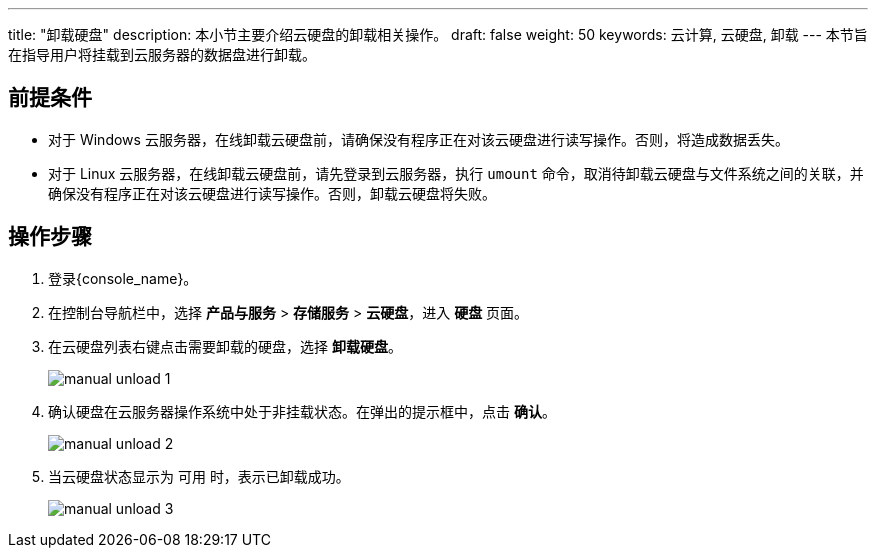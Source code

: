 ---
title: "卸载硬盘"
description: 本小节主要介绍云硬盘的卸载相关操作。
draft: false
weight: 50
keywords: 云计算, 云硬盘, 卸载
---
本节旨在指导用户将挂载到云服务器的数据盘进行卸载。

== 前提条件

* 对于 Windows 云服务器，在线卸载云硬盘前，请确保没有程序正在对该云硬盘进行读写操作。否则，将造成数据丢失。
* 对于 Linux 云服务器，在线卸载云硬盘前，请先登录到云服务器，执行 `umount` 命令，取消待卸载云硬盘与文件系统之间的关联，并确保没有程序正在对该云硬盘进行读写操作。否则，卸载云硬盘将失败。

== 操作步骤

. 登录{console_name}。
. 在控制台导航栏中，选择 *产品与服务* > *存储服务* > *云硬盘*，进入 *硬盘* 页面。
. 在云硬盘列表右键点击需要卸载的硬盘，选择 *卸载硬盘*。
+
image::/images/cloud_service/storage/disk/manual_unload_1.png[]

. 确认硬盘在云服务器操作系统中处于非挂载状态。在弹出的提示框中，点击 *确认*。
+
image::/images/cloud_service/storage/disk/manual_unload_2.png[]

. 当云硬盘状态显示为 `可用` 时，表示已卸载成功。
+
image::/images/cloud_service/storage/disk/manual_unload_3.png[]
